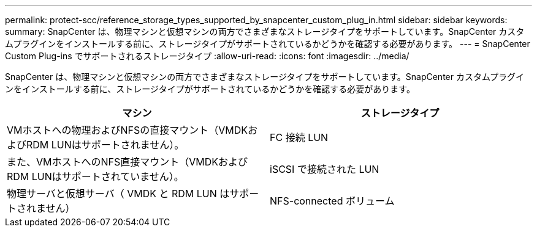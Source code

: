 ---
permalink: protect-scc/reference_storage_types_supported_by_snapcenter_custom_plug_in.html 
sidebar: sidebar 
keywords:  
summary: SnapCenter は、物理マシンと仮想マシンの両方でさまざまなストレージタイプをサポートしています。SnapCenter カスタムプラグインをインストールする前に、ストレージタイプがサポートされているかどうかを確認する必要があります。 
---
= SnapCenter Custom Plug-ins でサポートされるストレージタイプ
:allow-uri-read: 
:icons: font
:imagesdir: ../media/


[role="lead"]
SnapCenter は、物理マシンと仮想マシンの両方でさまざまなストレージタイプをサポートしています。SnapCenter カスタムプラグインをインストールする前に、ストレージタイプがサポートされているかどうかを確認する必要があります。

|===
| マシン | ストレージタイプ 


 a| 
VMホストへの物理およびNFSの直接マウント（VMDKおよびRDM LUNはサポートされません）。
 a| 
FC 接続 LUN



 a| 
また、VMホストへのNFS直接マウント（VMDKおよびRDM LUNはサポートされていません）。
 a| 
iSCSI で接続された LUN



 a| 
物理サーバと仮想サーバ（ VMDK と RDM LUN はサポートされません）
 a| 
NFS-connected ボリューム

|===